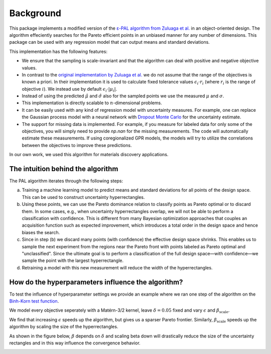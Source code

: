 Background
===========

This package implements a modified version of the `ε-PAL algorithm from Zuluaga et al. <https://jmlr.org/papers/v17/15-047.html>`_ in an object-oriented design. The algorithm effeciently searches for the Pareto efficient points in an unbiased manner for any number of dimensions. This package can be used with any regression model that can output means and standard deviations.

This implementation has the following features:

- We ensure that the sampling is scale-invariant and that the algorithm can deal with positive and negative objective values.

- In contrast to the `original implementation by Zuluaga et al. <https://jmlr.org/papers/v17/15-047.html>`_ we do not assume that the range of the objectives is known a priori. In their implementation it is used to calculate fixed tolerance values :math:`\epsilon_i \cdot r_i` (where :math:`r_i` is the range of objective :math:`i`). We instead use by default :math:`\epsilon_i \cdot |\mu_i|`.

- Instead of using the predicted :math:`\hat{\mu}` and :math:`\hat{\sigma}` also for the sampled points we use the measured :math:`\mu` and :math:`\sigma`.

- This implementation is directly scalable to :math:`n`-dimensional problems.

- It can be easily used with any kind of regression model with uncertainty measures. For example, one can replace the Gaussian process model with a neural network with `Dropout Monte Carlo <http://proceedings.mlr.press/v48/gal16.pdf>`_ for the uncertainty estimate.

- The support for missing data is implemented. For example, if you measure for labeled data for only some of the objectives, you will simply need to provide `np.nan` for the missing measurements. The code will automatically estimate these measurements. If using coregionalized GPR models, the models will try to utilize the correlations between the objectives to improve these predictions.

In our own work, we used this algorithm for materials discovery applications.


The intuition behind the algorithm
------------------------------------

.. image:: _static/pal_schema.png
  :width: 600
  :alt: Schema illustrating the PAL algorithm


The PAL algorithm iterates through the following steps:

a. Training a machine learning model to predict means and standard deviations for all points of the design space. This can be used to construct uncertainty hyperrectangles.

b. Using these points, we can use the Pareto dominance relation to classify points as Pareto optimal or to discard them.
   In some cases, e.g., when uncertainty hyperrectangles overlap, we will not be able to perform a classification with confidence.
   This is different from many Bayesian optimization approaches that couples an acquisition function such as expected improvement, which introduces a total order in the design space and hence biases the search.

c. Since in step (b) we discard many points (with confidence) the effective design space shrinks. This enables us to sample the next experiment from the regions near the Pareto front with points labeled as Pareto optimal and "unclassified". Since the ultimate goal is to perform a classification of the full design space—with confidence—we sample the point with the largest hyperrectangle.

d. Retraining a model with this new measurement will reduce the width of the hyperrectangles.


How do the hyperparameters influence the algorithm?
-----------------------------------------------------

To test the influence of hyperparameter settings we provide an example where we ran one step of the algorithm
on the `Binh-Korn test function <https://en.wikipedia.org/wiki/Test_functions_for_optimization#Test_functions_for_multi-objective_optimization>`_.

We model every objective seperately with a Matérn-3/2 kernel, leave :math:`\delta=0.05` fixed
and vary :math:`\epsilon` and :math:`\beta_\mathrm{scale}`.

We find that increasing :math:`\epsilon` speeds up the algorithm, but gives us a sparser Pareto frontier.
Similarly, :math:`\beta_\mathrm{scale}` speeds up the algorithm by scaling the size of the hyperrectangles.

.. image::  _static/hyperparameter_illustration_delta_001.png
  :width: 600
  :alt: Influence of hyperparameter settings on the PAL algorithm.


As shown in the figure below, :math:`\beta` depends on :math:`\delta` and scaling beta down will drastically reduce the size of the uncertainty rectangles and in this way influence the convergence behavior.

.. image:: _static/beta.png
    :width: 600
    :alt: Beta as function of hyperparameters
